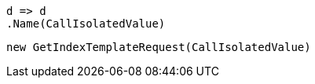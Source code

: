 [source, csharp]
----
d => d
.Name(CallIsolatedValue)
----
[source, csharp]
----
new GetIndexTemplateRequest(CallIsolatedValue)
----
